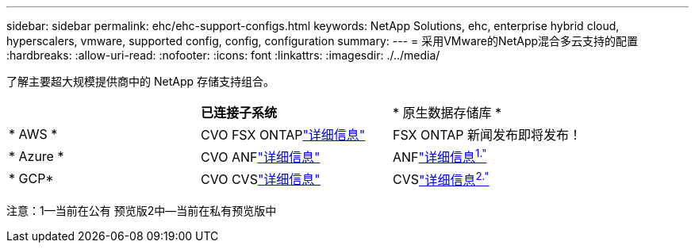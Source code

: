 ---
sidebar: sidebar 
permalink: ehc/ehc-support-configs.html 
keywords: NetApp Solutions, ehc, enterprise hybrid cloud, hyperscalers, vmware, supported config, config, configuration 
summary:  
---
= 采用VMware的NetApp混合多云支持的配置
:hardbreaks:
:allow-uri-read: 
:nofooter: 
:icons: font
:linkattrs: 
:imagesdir: ./../media/


[role="lead"]
了解主要超大规模提供商中的 NetApp 存储支持组合。

|===


|  | *已连接子系统* | * 原生数据存储库 * 


| * AWS * | CVO FSX ONTAPlink:aws/aws-guest.html["详细信息"] | FSX ONTAP 新闻发布即将发布！ 


| * Azure * | CVO ANFlink:azure/azure-guest.html["详细信息"] | ANFlink:https://docs.microsoft.com/en-us/azure/azure-vmware/attach-azure-netapp-files-to-azure-vmware-solution-hosts?branch=main&tabs=azure-portal/["详细信息^1."^] 


| * GCP* | CVO CVSlink:gcp/gcp-guest.html["详细信息"] | CVSlink:https://www.netapp.com/google-cloud/google-cloud-vmware-engine-registration/["详细信息^2."^] 
|===
注意：1—当前在公有 预览版2中—当前在私有预览版中
